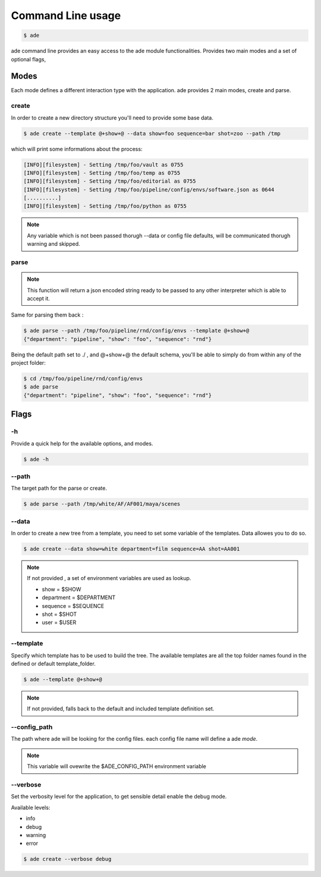 Command Line usage
##################

.. code-block:: bash

	$ ade

ade command line provides an easy access to the ade module functionalities.
Provides two main modes and a set of optional flags,

Modes
=====
Each mode defines a different interaction type with the application.
ade provides 2 main modes, create and parse.

create
------
In order to create a new directory structure you'll need to provide some base data.

.. code-block:: bash

	$ ade create --template @+show+@ --data show=foo sequence=bar shot=zoo --path /tmp

which will print some informations about the process:

.. code-block:: bash

	[INFO][filesystem] - Setting /tmp/foo/vault as 0755
	[INFO][filesystem] - Setting /tmp/foo/temp as 0755
	[INFO][filesystem] - Setting /tmp/foo/editorial as 0755
	[INFO][filesystem] - Setting /tmp/foo/pipeline/config/envs/software.json as 0644
	[..........]
	[INFO][filesystem] - Setting /tmp/foo/python as 0755

.. note::
	Any variable which is not been passed thorugh --data or config file defaults, will be communicated thorugh warning and skipped.

parse
-----
.. note::
	This function will return a json encoded string ready to be passed to any other interpreter which is able to accept it.

Same for parsing them back :

.. code-block:: bash

	$ ade parse --path /tmp/foo/pipeline/rnd/config/envs --template @+show+@
	{"department": "pipeline", "show": "foo", "sequence": "rnd"}


Being the default path set to ./ , and @+show+@ the default schema, you'll be able to simply do from within any of the project folder:

.. code-block:: bash

	$ cd /tmp/foo/pipeline/rnd/config/envs
	$ ade parse
	{"department": "pipeline", "show": "foo", "sequence": "rnd"}

Flags
=====

-h
--
Provide a quick help for the available options, and modes.

.. code-block:: bash

	$ ade -h

--path
------

The target path for the parse or create.

.. code-block:: bash

	$ ade parse --path /tmp/white/AF/AF001/maya/scenes


--data
-----------------
In order to create a new tree from a template, you need to set some
variable of the templates. Data allowes you to do so.

.. code-block:: bash

	$ ade create --data show=white department=film sequence=AA shot=AA001

.. note::
	If not provided , a set of environment variables are used as lookup.

	* show = $SHOW
	* department = $DEPARTMENT
	* sequence = $SEQUENCE
	* shot = $SHOT
	* user = $USER

--template
----------
Specify which template has to be used to build the tree.
The available templates are all the top folder names found in
the defined or default template_folder.

.. code-block:: bash

	$ ade --template @+show+@

.. note::
	If not provided, falls back to the default and included
	template definition set.

--config_path
-------------
The path where ade will be looking for the config files.
each config file name will define a ade *mode*.

.. note::
	This variable will ovewrite the $ADE_CONFIG_PATH environment variable

--verbose
---------
Set the verbosity level for the application, to get sensible detail enable
the debug mode.

Available levels:

* info
* debug
* warning
* error

.. code-block:: bash

	$ ade create --verbose debug
